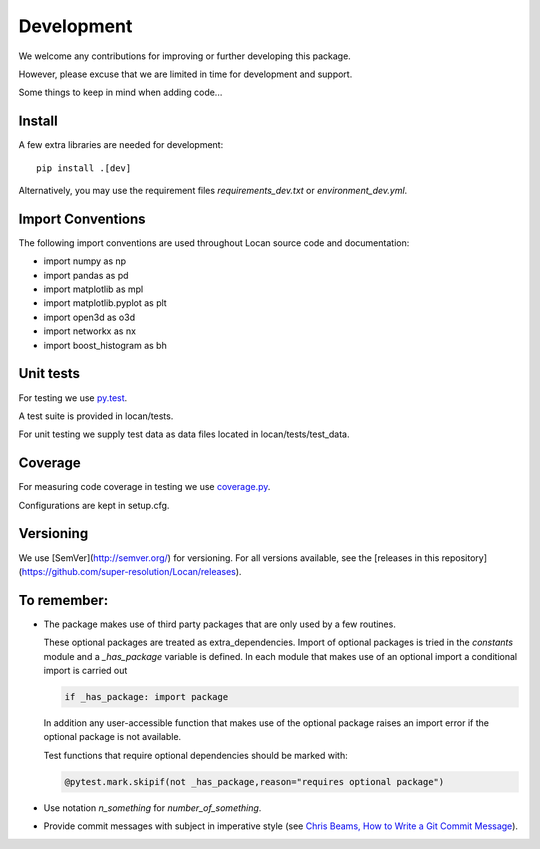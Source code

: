 .. _development:

===========================
Development
===========================

We welcome any contributions for improving or further developing this package.

However, please excuse that we are limited in time for development and support.

Some things to keep in mind when adding code...

Install
========

A few extra libraries are needed for development::

        pip install .[dev]

Alternatively, you may use the requirement files `requirements_dev.txt` or `environment_dev.yml`.


Import Conventions
====================

The following import conventions are used throughout Locan source code and documentation:

* import numpy as np
* import pandas as pd
* import matplotlib as mpl
* import matplotlib.pyplot as plt
* import open3d as o3d
* import networkx as nx
* import boost_histogram as bh


Unit tests
===========

For testing we use py.test_.

.. _py.test: https://docs.pytest.org/en/latest/index.html

A test suite is provided in locan/tests.

For unit testing we supply test data as data files located in locan/tests/test_data.

Coverage
===========

For measuring code coverage in testing we use coverage.py_.

.. _coverage.py: https://coverage.readthedocs.io

Configurations are kept in setup.cfg.

Versioning
===========

We use [SemVer](http://semver.org/) for versioning. For all versions available, see the
[releases in this repository](https://github.com/super-resolution/Locan/releases).


To remember:
============

* The package makes use of third party packages that are only used by a few routines.

  These optional packages are treated as extra_dependencies.
  Import of optional packages is tried in the *constants* module and a `_has_package` variable is defined.
  In each module that makes use of an optional import a conditional import is carried out

  .. code:: python

     if _has_package: import package

  In addition any user-accessible function that makes use of the optional package raises an import error
  if the optional package is not available.

  Test functions that require optional dependencies should be marked with:

  .. code:: python

   @pytest.mark.skipif(not _has_package,reason="requires optional package")


* Use notation `n_something` for `number_of_something`.


* Provide commit messages with subject in imperative style (see `Chris Beams, How to Write a Git Commit Message`_).

.. _Chris Beams, How to Write a Git Commit Message: https://chris.beams.io/posts/git-commit/
